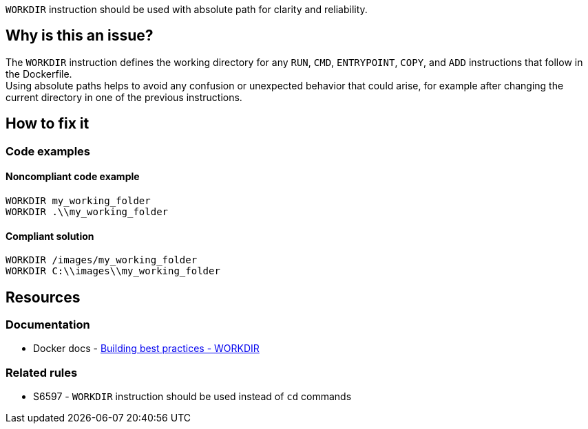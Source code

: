 `WORKDIR` instruction should be used with absolute path for clarity and reliability.

== Why is this an issue?

The `WORKDIR` instruction defines the working directory for any `RUN`, `CMD`, `ENTRYPOINT`, `COPY`, and `ADD` instructions that follow in the Dockerfile. +
Using absolute paths helps to avoid any confusion or unexpected behavior that could arise, for example after changing the current directory in one of the previous instructions.

== How to fix it

=== Code examples

==== Noncompliant code example

[source,docker,diff-id=1,diff-type=noncompliant]
----
WORKDIR my_working_folder
WORKDIR .\\my_working_folder
----

==== Compliant solution

[source,docker,diff-id=1,diff-type=compliant]
----
WORKDIR /images/my_working_folder
WORKDIR C:\\images\\my_working_folder
----

== Resources

=== Documentation

* Docker docs - https://docs.docker.com/build/building/best-practices/#workdir[Building best practices - WORKDIR]

=== Related rules

* S6597 - `WORKDIR` instruction should be used instead of `cd` commands
